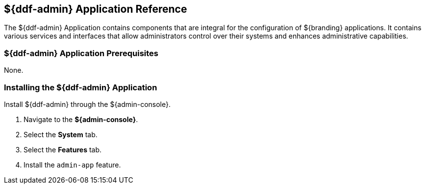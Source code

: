 :title: ${ddf-admin}
:status: published
:type: applicationReference
:summary: Contains components that are integral for the installation and configuration of ${branding} applications.
:order: 01

== {title} Application Reference

The ${ddf-admin} Application contains components that are integral for the configuration of ${branding} applications. It contains various services and interfaces that allow administrators control over their systems and enhances administrative capabilities.

=== ${ddf-admin} Application Prerequisites

None.

=== Installing the ${ddf-admin} Application

Install ${ddf-admin} through the ${admin-console}.

. Navigate to the *${admin-console}*.
. Select the *System* tab.
. Select the *Features* tab.
. Install the `admin-app` feature.
